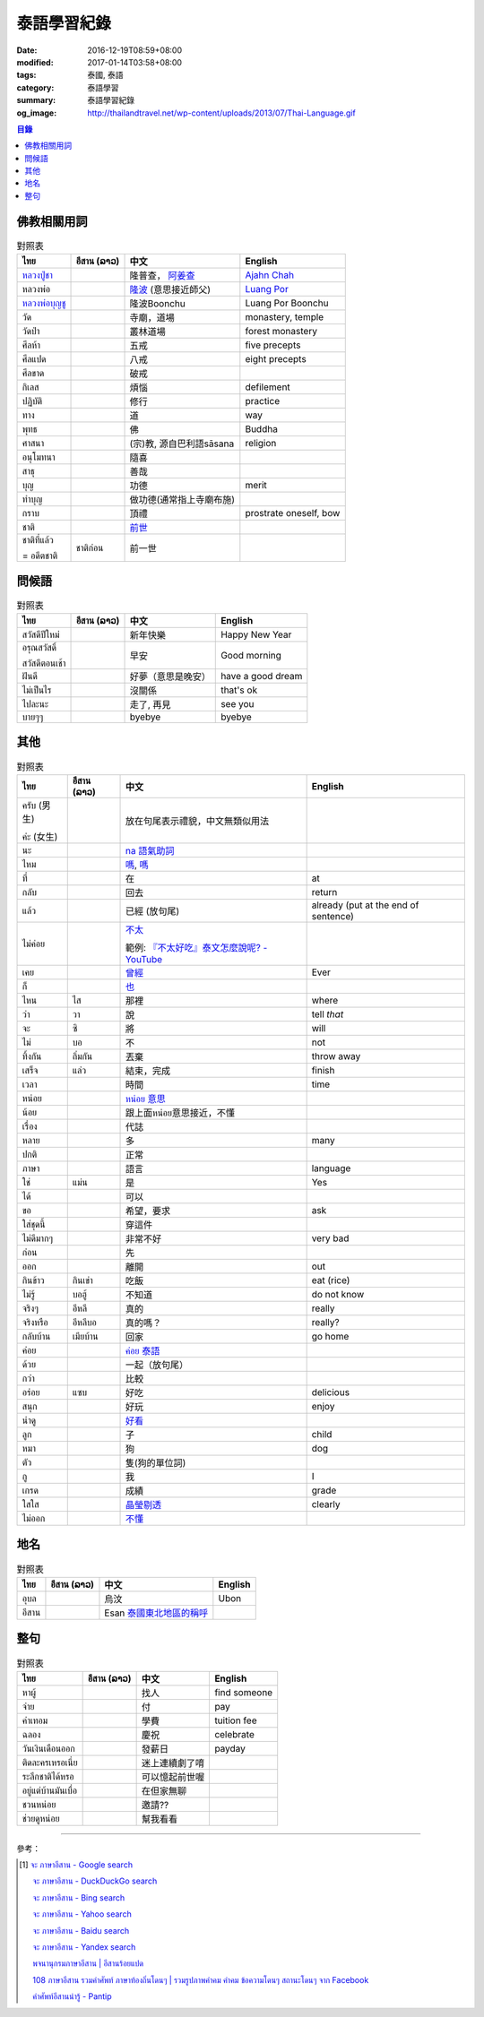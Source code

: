 泰語學習紀錄
############

:date: 2016-12-19T08:59+08:00
:modified: 2017-01-14T03:58+08:00
:tags: 泰國, 泰語
:category: 泰語學習
:summary: 泰語學習紀錄
:og_image: http://thailandtravel.net/wp-content/uploads/2013/07/Thai-Language.gif


.. contents:: 目錄


佛教相關用詞
++++++++++++

.. list-table:: 對照表
   :header-rows: 1
   :class: table-syntax-diff

   * - ไทย
     - อีสาน (ລາວ)
     - 中文
     - English

   * - `หลวงปู่ชา`_
     -
     - 隆普查， `阿姜查`_
     - `Ajahn Chah`_

   * - หลวงพ่อ
     -
     - `隆波`_ (意思接近師父)
     - `Luang Por`_

   * - `หลวงพ่อบุญชู`_
     -
     - 隆波Boonchu
     - Luang Por Boonchu

   * - วัด
     -
     - 寺廟，道場
     - monastery, temple

   * - วัดป่า
     -
     - 叢林道場
     - forest monastery

   * - ศีลห้า
     -
     - 五戒
     - five precepts

   * - ศีลแปด
     -
     - 八戒
     - eight precepts

   * - ศีลขาด
     -
     - 破戒
     -

   * - กิเลส
     -
     - 煩惱
     - defilement

   * - ปฏิบัติ
     -
     - 修行
     - practice

   * - ทาง
     -
     - 道
     - way

   * - พุทธ
     -
     - 佛
     - Buddha

   * - ศาสนา
     -
     - (宗)教, 源自巴利語sāsana
     - religion

   * - อนุโมทนา
     -
     - 隨喜
     -

   * - สาธุ
     -
     - 善哉
     -

   * - บุญ
     -
     - 功德
     - merit

   * - ทำบุญ
     -
     - 做功德(通常指上寺廟布施)
     -

   * - กราบ
     -
     - 頂禮
     - prostrate oneself, bow

   * - ชาติ
     -
     - `前世`_
     -

   * - ชาติที่แล้ว

       = อดีตชาติ
     - ชาติก่อน
     - 前一世
     -

問候語
++++++

.. list-table:: 對照表
   :header-rows: 1
   :class: table-syntax-diff

   * - ไทย
     - อีสาน (ລາວ)
     - 中文
     - English

   * - สวัสดีปีใหม่
     -
     - 新年快樂
     - Happy New Year

   * - อรุณสวัสดิ์

       สวัสดีตอนเช้า
     -
     - 早安
     - Good morning

   * - ฝันดี
     -
     - 好夢（意思是晚安）
     - have a good dream

   * - ไม่เป็นไร
     -
     - 沒關係
     - that's ok

   * - ไปละนะ
     -
     - 走了, 再見
     - see you

   * - บายๆๆ
     -
     - byebye
     - byebye

其他
++++

.. list-table:: 對照表
   :header-rows: 1
   :class: table-syntax-diff

   * - ไทย
     - อีสาน (ລາວ)
     - 中文
     - English

   * - ครับ (男生)

       ค่ะ (女生)
     -
     - 放在句尾表示禮貌，中文無類似用法
     -

   * - นะ
     -
     - `na 語氣助詞`_
     -

   * - ไหม
     -
     - `嗎 <https://www.google.com/search?q=%E5%97%8E+%E6%B3%B0%E6%96%87>`__,
       `嗎 <https://www.google.com/search?q=%E5%97%8E+%E6%B3%B0%E8%AA%9E>`__
     -

   * - ที่
     -
     - 在
     - at

   * - กลับ
     -
     - 回去
     - return

   * - แล้ว
     -
     - 已經 (放句尾)
     - already (put at the end of sentence)

   * - ไม่ค่อย
     -
     - `不太 <https://www.google.com/search?q=%E6%B3%B0%E8%AA%9E+%E4%B8%8D%E5%A4%AA>`_

       範例: `『不太好吃』泰文怎麼說呢? - YouTube <https://www.youtube.com/watch?v=nZlVeSU5SRg>`_
     -

   * - เคย
     -
     - `曾經`_
     - Ever

   * - ก็
     -
     - `也`_
     -

   * - ไหน
     - ไส
     - 那裡
     - where

   * - ว่า
     - วา
     - 說
     - tell *that*

   * - จะ
     - ซิ
     - 將
     - will

   * - ไม่
     - บอ
     - 不
     - not

   * - ทิ้งกัน
     - ถิ่มกัน
     - 丟棄
     - throw away

   * - เสร็จ
     - แล่ว
     - 結束，完成
     - finish

   * - เวลา
     -
     - 時間
     - time

   * - หน่อย
     -
     - `หน่อย 意思`_
     -

   * - น้อย
     -
     - 跟上面หน่อย意思接近，不懂
     -

   * - เรื่อง
     -
     - 代誌
     -

   * - หลาย
     -
     - 多
     - many

   * - ปกติ
     -
     - 正常
     -

   * - ภาษา
     -
     - 語言
     - language

   * - ใช่
     - แม่น
     - 是
     - Yes

   * - ได้
     -
     - 可以
     -

   * - ขอ
     -
     - 希望，要求
     - ask

   * - ใส่ชุดนี้
     -
     - 穿這件
     -

   * - ไม่ดีมากๆ
     -
     - 非常不好
     - very bad

   * - ก่อน
     -
     - 先
     -

   * - ออก
     -
     - 離開
     - out

   * - กินข้าว
     - กินเข่า
     - 吃飯
     - eat (rice)

   * - ไม่รู้
     - บอฮู้
     - 不知道
     - do not know

   * - จริงๆ
     - อีหลี
     - 真的
     - really

   * - จริงหรือ
     - อีหลีบอ
     - 真的嗎？
     - really?

   * - กลับบ้าน
     - เมียบ้าน
     - 回家
     - go home

   * - ค่อย
     -
     - `ค่อย 泰語`_
     -

   * - ด้วย
     -
     - 一起（放句尾）
     -

   * - กว่า
     -
     - 比較
     -

   * - อร่อย
     - แซบ
     - 好吃
     - delicious

   * - สนุก
     -
     - 好玩
     - enjoy

   * - น่าดู
     -
     - `好看`_
     -

   * - ลูก
     -
     - 子
     - child

   * - หมา
     -
     - 狗
     - dog

   * - ตัว
     -
     - 隻(狗的單位詞)
     -

   * - กู
     -
     - 我
     - I

   * - เกรด
     -
     - 成績
     - grade

   * - ใสใส
     -
     - `晶瑩剔透`_
     - clearly

   * - ไม่ออก
     -
     - `不懂`_
     -

地名
++++

.. list-table:: 對照表
   :header-rows: 1
   :class: table-syntax-diff

   * - ไทย
     - อีสาน (ລາວ)
     - 中文
     - English

   * - อุบล
     -
     - 烏汶
     - Ubon

   * - อีสาน
     -
     - Esan `泰國東北地區的稱呼`_
     -

整句
++++

.. list-table:: 對照表
   :header-rows: 1
   :class: table-syntax-diff

   * - ไทย
     - อีสาน (ລາວ)
     - 中文
     - English

   * - หาผู้
     -
     - 找人
     - find someone

   * - จ่าย
     -
     - 付
     - pay

   * - ค่าเทอม
     -
     - 學費
     - tuition fee

   * - ฉลอง
     -
     - 慶祝
     - celebrate

   * - วันเงินเดือนออก
     -
     - 發薪日
     - payday

   * - ติดละครเหรอเนี่ย
     -
     - 迷上連續劇了唷
     -

   * - ระลึกชาติได้หรอ
     -
     - 可以憶起前世喔
     -

   * - อยู่แต่บ้านมันเบื่อ
     -
     - 在但家無聊
     -

   * - ชวนหน่อย
     -
     - 邀請??
     -

   * - ช่วยดูหน่อย
     -
     - 幫我看看
     -

----

參考：

.. [1] `จะ ภาษาอีสาน - Google search <https://www.google.com/search?q=%E0%B8%88%E0%B8%B0+%E0%B8%A0%E0%B8%B2%E0%B8%A9%E0%B8%B2%E0%B8%AD%E0%B8%B5%E0%B8%AA%E0%B8%B2%E0%B8%99>`_

       `จะ ภาษาอีสาน - DuckDuckGo search <https://duckduckgo.com/?q=%E0%B8%88%E0%B8%B0+%E0%B8%A0%E0%B8%B2%E0%B8%A9%E0%B8%B2%E0%B8%AD%E0%B8%B5%E0%B8%AA%E0%B8%B2%E0%B8%99>`_

       `จะ ภาษาอีสาน - Bing search <https://www.bing.com/search?q=%E0%B8%88%E0%B8%B0+%E0%B8%A0%E0%B8%B2%E0%B8%A9%E0%B8%B2%E0%B8%AD%E0%B8%B5%E0%B8%AA%E0%B8%B2%E0%B8%99>`_

       `จะ ภาษาอีสาน - Yahoo search <https://search.yahoo.com/search?p=%E0%B8%88%E0%B8%B0+%E0%B8%A0%E0%B8%B2%E0%B8%A9%E0%B8%B2%E0%B8%AD%E0%B8%B5%E0%B8%AA%E0%B8%B2%E0%B8%99>`_

       `จะ ภาษาอีสาน - Baidu search <https://www.baidu.com/s?wd=%E0%B8%88%E0%B8%B0+%E0%B8%A0%E0%B8%B2%E0%B8%A9%E0%B8%B2%E0%B8%AD%E0%B8%B5%E0%B8%AA%E0%B8%B2%E0%B8%99>`_

       `จะ ภาษาอีสาน - Yandex search <https://www.yandex.com/search/?text=%E0%B8%88%E0%B8%B0+%E0%B8%A0%E0%B8%B2%E0%B8%A9%E0%B8%B2%E0%B8%AD%E0%B8%B5%E0%B8%AA%E0%B8%B2%E0%B8%99>`_

       `พจนานุกรมภาษาอีสาน  | อีสานร้อยแปด <https://esan108.com/dic/>`_

       `108 ภาษาอีสาน รวมคำศัพท์ ภาษาท้องถิ่นโดนๆ | รวมรูปภาพคำคม คำคม ข้อความโดนๆ สถานะโดนๆ จาก Facebook <http://www.xn--108-pkla8onerj.com/108-%E0%B8%A0%E0%B8%B2%E0%B8%A9%E0%B8%B2%E0%B8%AD%E0%B8%B5%E0%B8%AA%E0%B8%B2%E0%B8%99-%E0%B8%A3%E0%B8%A7%E0%B8%A1%E0%B8%84%E0%B8%B3%E0%B8%A8%E0%B8%B1%E0%B8%9E%E0%B8%97%E0%B9%8C-%E0%B8%A0%E0%B8%B2%E0%B8%A9%E0%B8%B2%E0%B8%97%E0%B9%89%E0%B8%AD%E0%B8%87%E0%B8%96%E0%B8%B4%E0%B9%88%E0%B8%99%E0%B9%82%E0%B8%94%E0%B8%99%E0%B9%86.html>`_

       `คำศัพท์อีสานน่ารู้ - Pantip <https://pantip.com/topic/32041051>`_


.. _หลวงปู่ชา: https://th.wikipedia.org/wiki/%E0%B8%9E%E0%B8%A3%E0%B8%B0%E0%B9%82%E0%B8%9E%E0%B8%98%E0%B8%B4%E0%B8%8D%E0%B8%B2%E0%B8%93%E0%B9%80%E0%B8%96%E0%B8%A3_(%E0%B8%8A%E0%B8%B2_%E0%B8%AA%E0%B8%B8%E0%B8%A0%E0%B8%97%E0%B8%BA%E0%B9%82%E0%B8%97)
.. _阿姜查: https://zh.wikipedia.org/wiki/%E9%98%BF%E5%A7%9C%E6%9F%A5
.. _Ajahn Chah: https://en.wikipedia.org/wiki/Ajahn_Chah
.. _隆波: https://zh.wikipedia.org/wiki/%E9%9A%86%E6%B3%A2
.. _Luang Por: https://en.wikipedia.org/wiki/Luang_Por
.. _หลวงพ่อบุญชู: https://www.google.com/search?q=%E0%B8%AB%E0%B8%A5%E0%B8%A7%E0%B8%87%E0%B8%9E%E0%B9%88%E0%B8%AD%E0%B8%9A%E0%B8%B8%E0%B8%8D%E0%B8%8A%E0%B8%B9
.. _曾經: https://www.google.com/search?q=%E6%B3%B0%E8%AA%9E+%E6%9B%BE%E7%B6%93
.. _na 語氣助詞: https://www.google.com/search?q=%E0%B8%99%E0%B8%B0+%E6%B3%B0%E8%AA%9E
.. _前世: https://www.google.com/search?q=%E5%89%8D%E4%B8%96+%E6%B3%B0%E8%AA%9E
.. _也: https://www.google.com/search?q=%E0%B8%81%E0%B9%87+%E6%B3%B0%E8%AA%9E
.. _烏汶: https://zh.wikipedia.org/zh-tw/%E7%83%8F%E6%B1%B6%E5%BA%9C
.. _泰國東北地區的稱呼: https://zh.wikipedia.org/zh-tw/%E4%BE%9D%E5%96%84%E5%9C%B0%E5%8C%BA
.. _ค่อย 泰語: https://www.google.com/search?q=%E0%B8%84%E0%B9%88%E0%B8%AD%E0%B8%A2+%E6%B3%B0%E8%AA%9E
.. _好看: https://www.google.com/search?q=%E0%B8%99%E0%B9%88%E0%B8%B2%E0%B8%94%E0%B8%B9+%E5%A5%BD%E7%9C%8B
.. _晶瑩剔透: https://www.google.com/search?q=%E0%B9%83%E0%B8%AA%E0%B9%83%E0%B8%AA+%E6%84%8F%E6%80%9D
.. _หน่อย 意思: https://www.google.com/search?q=%E0%B8%AB%E0%B8%99%E0%B9%88%E0%B8%AD%E0%B8%A2+%E6%84%8F%E6%80%9D
.. _不懂: https://tw.answers.yahoo.com/question/index?qid=20131016000010KK00354
